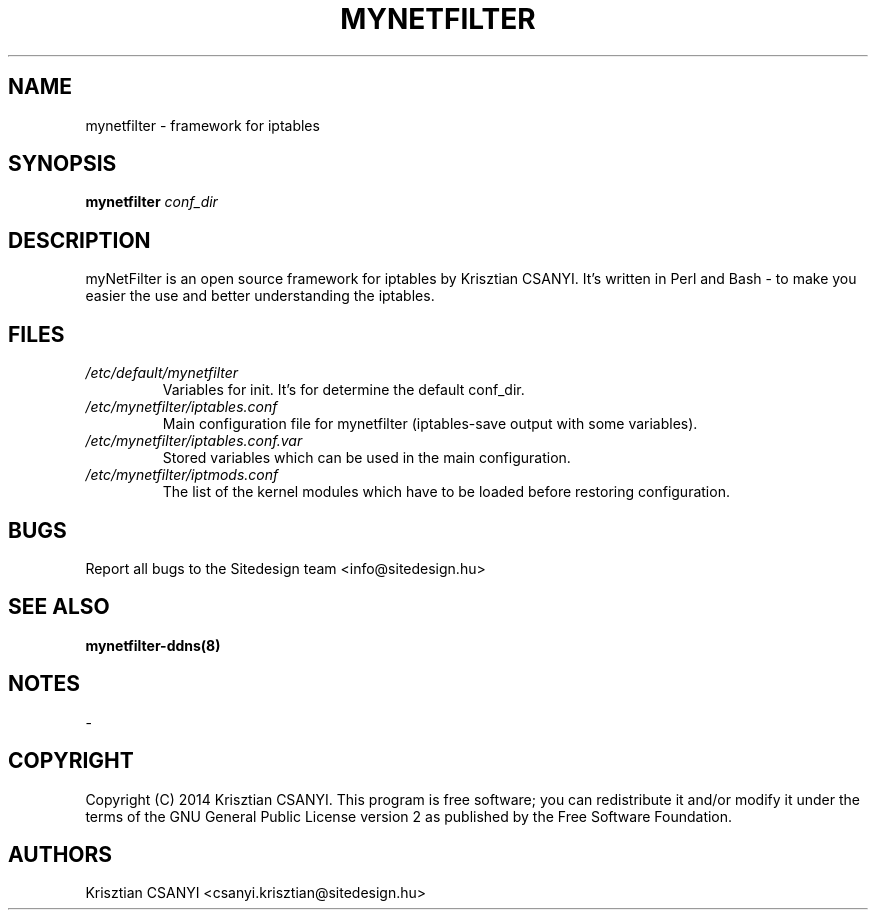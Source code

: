 .TH MYNETFILTER 8 "24/09/2014" "mynetfilter" "myNetFilter"
.SH NAME
mynetfilter \- framework for iptables
.SH SYNOPSIS
.B mynetfilter
.I conf_dir
.SH DESCRIPTION
myNetFilter is an open source framework for iptables by Krisztian CSANYI. It's written in Perl and Bash - to make you easier the use and better understanding the iptables. 
.SH FILES
.TP
.I /etc/default/mynetfilter
Variables for init. It's for determine the default conf_dir.
.TP
.I /etc/mynetfilter/iptables.conf
Main configuration file for mynetfilter (iptables-save output with some variables).
.TP
.I /etc/mynetfilter/iptables.conf.var 
Stored variables which can be used in the main configuration.
.TP
.I /etc/mynetfilter/iptmods.conf
The list of the kernel modules which have to be loaded before restoring configuration.
.SH BUGS
Report all bugs to the Sitedesign team <info@sitedesign.hu>
.SH SEE ALSO
.BR mynetfilter-ddns(8)
.SH NOTES
-
.SH COPYRIGHT
Copyright (C) 2014 Krisztian CSANYI. This program is free software; you can redistribute it and/or modify it under the terms of the GNU General Public License version 2 as published by the Free Software Foundation.
.SH AUTHORS
Krisztian CSANYI <csanyi.krisztian@sitedesign.hu>
